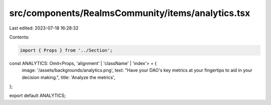 src/components/RealmsCommunity/items/analytics.tsx
==================================================

Last edited: 2023-07-18 16:28:32

Contents:

.. code-block:: tsx

    import { Props } from '../Section';

const ANALYTICS: Omit<Props, 'alignment' | 'className' | 'index'> = {
  image: '/assets/backgrounds/analytics.png',
  text: "Have your DAO's key metrics at your fingertips to aid in your decision making.",
  title: 'Analyze the metrics',
};

export default ANALYTICS;


